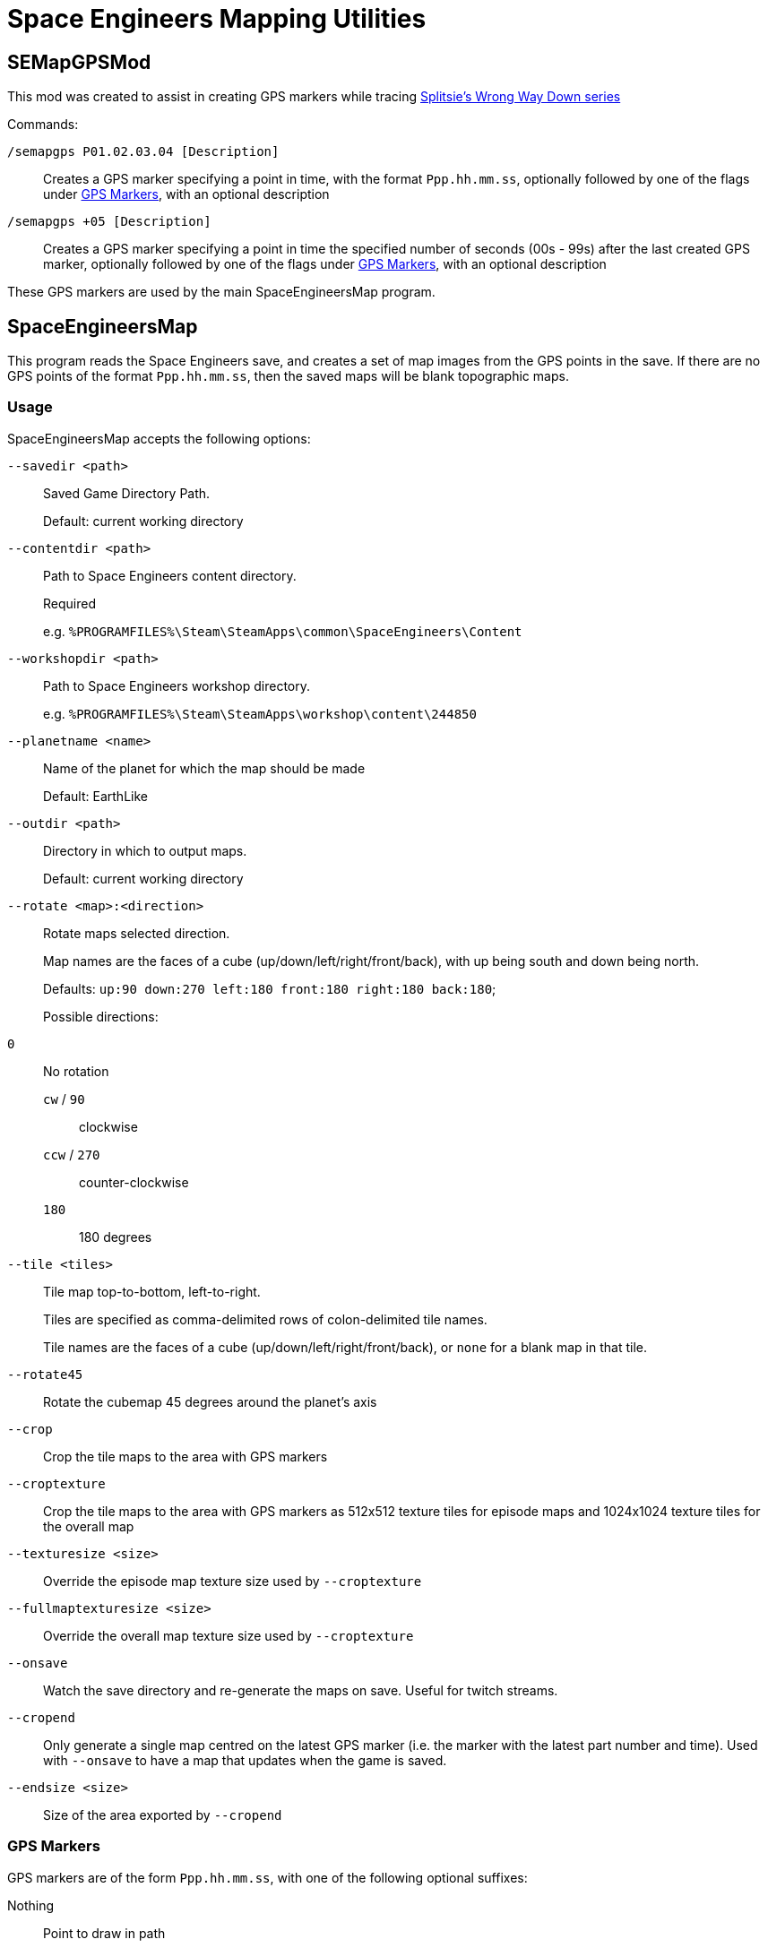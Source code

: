 = Space Engineers Mapping Utilities

SEMapGPSMod
-----------

This mod was created to assist in creating GPS markers while tracing link:https://www.youtube.com/playlist?list=PLfMGCUepUcNwWdUdK2Df3i4AuK9Y7QBut[Splitsie's Wrong Way Down series]

Commands:

`/semapgps P01.02.03.04 [Description]`::
    Creates a GPS marker specifying a point in time, with the format `Ppp.hh.mm.ss`,
	optionally followed by one of the flags under link:gps-markers[GPS Markers], with an optional description

`/semapgps +05 [Description]`::
	Creates a GPS marker specifying a point in time the specified number of seconds (00s - 99s) after the last created GPS marker,
	optionally followed by one of the flags under link:gps-markers[GPS Markers], with an optional description

These GPS markers are used by the main SpaceEngineersMap program.

SpaceEngineersMap
-----------------

This program reads the Space Engineers save, and creates a set of map images from the GPS points in the save.
If there are no GPS points of the format `Ppp.hh.mm.ss`, then the saved maps will be blank topographic maps.

Usage
~~~~~

SpaceEngineersMap accepts the following options:

`--savedir <path>`::
    Saved Game Directory Path.
+
Default: current working directory

`--contentdir <path>`::
    Path to Space Engineers content directory.
+
Required
+
e.g. `%PROGRAMFILES%\Steam\SteamApps\common\SpaceEngineers\Content`

`--workshopdir <path>`::
    Path to Space Engineers workshop directory.
+
e.g. `%PROGRAMFILES%\Steam\SteamApps\workshop\content\244850`

`--planetname <name>`::
    Name of the planet for which the map should be made
+
Default: EarthLike

`--outdir <path>`::
	Directory in which to output maps.
+
Default: current working directory

`--rotate <map>:<direction>`::
    Rotate maps selected direction.
+
Map names are the faces of a cube (up/down/left/right/front/back), 
with up being south and down being north.
+
Defaults: `up:90 down:270 left:180 front:180 right:180 back:180`;
+
Possible directions:
	`0`::
		No rotation

	`cw` / `90`;;
		clockwise

	`ccw` / `270`;;
		counter-clockwise

	`180`;;
		180 degrees


`--tile <tiles>`::
	Tile map top-to-bottom, left-to-right.
+
Tiles are specified as comma-delimited rows of colon-delimited tile names.
+
Tile names are the faces of a cube (up/down/left/right/front/back),
or `none` for a blank map in that tile.

`--rotate45`::
	Rotate the cubemap 45 degrees around the planet's axis

`--crop`::
	Crop the tile maps to the area with GPS markers

`--croptexture`::
	Crop the tile maps to the area with GPS markers as 512x512 texture tiles
	for episode maps and 1024x1024 texture tiles for the overall map

`--texturesize <size>`::
	Override the episode map texture size used by `--croptexture`

`--fullmaptexturesize <size>`::
	Override the overall map texture size used by `--croptexture`

`--onsave`::
	Watch the save directory and re-generate the maps on save.  Useful for
	twitch streams.

`--cropend`::
	Only generate a single map centred on the latest GPS marker
	(i.e. the marker with the latest part number and time).
	Used with `--onsave` to have a map that updates when the game is saved.

`--endsize <size>`::
	Size of the area exported by `--cropend`

GPS Markers
~~~~~~~~~~~

GPS markers are of the form `Ppp.hh.mm.ss`, with one of the following optional suffixes:

Nothing::
	Point to draw in path

`^`::
	Restart path at current waypoint

`%`::
    Waypoint marker to draw on the map (drawn on path)

`$`::
	POI marker to draw on the map (drawn separate to path)

`#`::
	POI name without marker (drawn separate to path)

`@`::
	Path only drawn for episode map.
+
Starts at last normal path point, and does not affect normal path

`@%`::
	Waypoint marker for episode map only

`@$`::
	POI marker for episode map only

`@#`::
	POI name without marker for episode map only

GPS Descriptions
~~~~~~~~~~~~~~~~

GPS descriptions with one of the following prefixes are drawn on the map:

`^>`::
	Left-aligned, with bottom-left anchored above point

`_>`::
	Left-aligned, with bottom-left anchored to right of point

`->`::
	Left-aligned, with middle-left anchored to right of point

`¯>`::
	Left-aligned, with top-left anchored to right of point

`v>`::
	Left-aligned, with top-left anchored below point

`^^`::
	Centred, with bottom-centre anchored above point

`vv`::
	Centred, with top-centre anchored below point

`<^`::
	Right-aligned, with bottom-right anchored above point

`_>`::
	Right-aligned, with bottom-right anchored to left of point

`->`::
	Right-aligned, with middle-right anchored to left of point

`¯>`::
	Right-aligned, with top-right anchored to left of point

`v>`::
	Right-aligned, with top-right anchored below point

New-lines and horizontal rules are also possible in the description.

For 1.193 and later:

* Newlines in the description should carry over to the map
* Horizontal rules can be encoded using `----` on a line on its own

For 1.192 and earlier:

* Encode a newline by using a double-space.
* Encode a horizontal rule by separating two parts with `/`
